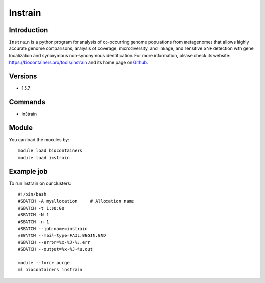 .. _backbone-label:

Instrain
==============================

Introduction
~~~~~~~~
``Instrain`` is a python program for analysis of co-occurring genome populations from metagenomes that allows highly accurate genome comparisons, analysis of coverage, microdiversity, and linkage, and sensitive SNP detection with gene localization and synonymous non-synonymous identification. For more information, please check its website: https://biocontainers.pro/tools/instrain and its home page on `Github`_.

Versions
~~~~~~~~
- 1.5.7

Commands
~~~~~~~
- inStrain

Module
~~~~~~~~
You can load the modules by::
    
    module load biocontainers
    module load instrain

Example job
~~~~~
To run Instrain on our clusters::

    #!/bin/bash
    #SBATCH -A myallocation     # Allocation name 
    #SBATCH -t 1:00:00
    #SBATCH -N 1
    #SBATCH -n 1
    #SBATCH --job-name=instrain
    #SBATCH --mail-type=FAIL,BEGIN,END
    #SBATCH --error=%x-%J-%u.err
    #SBATCH --output=%x-%J-%u.out

    module --force purge
    ml biocontainers instrain

.. _Github: https://github.com/MrOlm/inStrain